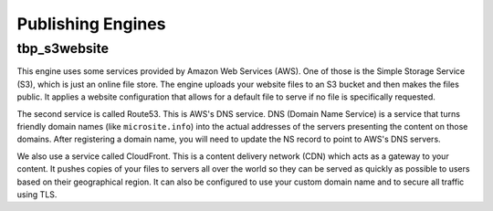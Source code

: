 .. _publish-engines:

Publishing Engines
==================


.. _tbp-s3website:

tbp_s3website
-------------

This engine uses some services provided by Amazon Web Services (AWS). One of those is the Simple
Storage Service (S3), which is just an online file store. The engine uploads your website files to
an S3 bucket and then makes the files public. It applies a website configuration that allows for
a default file to serve if no file is specifically requested.

The second service is called Route53. This is AWS's DNS service. DNS (Domain Name Service) is a
service that turns friendly domain names (like ``microsite.info``) into the actual addresses of the
servers presenting the content on those domains. After registering a domain name, you will need to
update the NS record to point to AWS's DNS servers.

We also use a service called CloudFront. This is a content delivery network (CDN) which acts as a
gateway to your content. It pushes copies of your files to servers all over the world so they can be
served as quickly as possible to users based on their geographical region. It can also be configured
to use your custom domain name and to secure all traffic using TLS.
